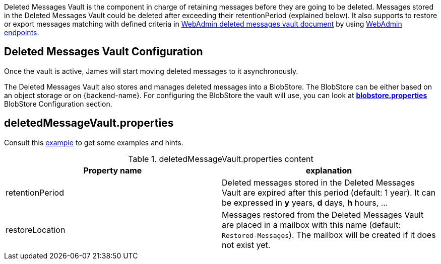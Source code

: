 Deleted Messages Vault is the component in charge of retaining messages before they are going to be deleted.
Messages stored in the Deleted Messages Vault could be deleted after exceeding their retentionPeriod (explained below).
It also supports to restore or export messages matching with defined criteria in
xref:{pages-path}/operate/webadmin.adoc#_deleted_messages_vault[WebAdmin deleted messages vault document] by using
xref:{pages-path}/operate/webadmin.adoc#_deleted_messages_vault[WebAdmin endpoints].

== Deleted Messages Vault Configuration

Once the vault is active, James will start moving deleted messages to it asynchronously.

The Deleted Messages Vault also stores and manages deleted messages into a BlobStore. The BlobStore can be either
based on an object storage or on {backend-name}. For configuring the BlobStore the vault will use, you can look at
xref:{pages-path}/configure/blobstore.adoc[*blobstore.properties*] BlobStore Configuration section.

== deletedMessageVault.properties

Consult this link:{sample-configuration-prefix-url}/deletedMessageVault.properties[example]
to get some examples and hints.

.deletedMessageVault.properties content
|===
| Property name | explanation

| retentionPeriod
| Deleted messages stored in the Deleted Messages Vault are expired after this period (default: 1 year). It can be expressed in *y* years, *d* days, *h* hours, ...

| restoreLocation
| Messages restored from the Deleted Messages Vault are placed in a mailbox with this name (default: ``Restored-Messages``). The mailbox will be created if it does not exist yet.
|===
